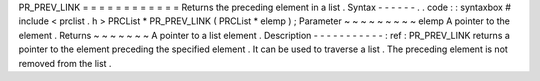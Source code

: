 PR_PREV_LINK
=
=
=
=
=
=
=
=
=
=
=
=
Returns
the
preceding
element
in
a
list
.
Syntax
-
-
-
-
-
-
.
.
code
:
:
syntaxbox
#
include
<
prclist
.
h
>
PRCList
*
PR_PREV_LINK
(
PRCList
*
elemp
)
;
Parameter
~
~
~
~
~
~
~
~
~
elemp
A
pointer
to
the
element
.
Returns
~
~
~
~
~
~
~
A
pointer
to
a
list
element
.
Description
-
-
-
-
-
-
-
-
-
-
-
:
ref
:
PR_PREV_LINK
returns
a
pointer
to
the
element
preceding
the
specified
element
.
It
can
be
used
to
traverse
a
list
.
The
preceding
element
is
not
removed
from
the
list
.
